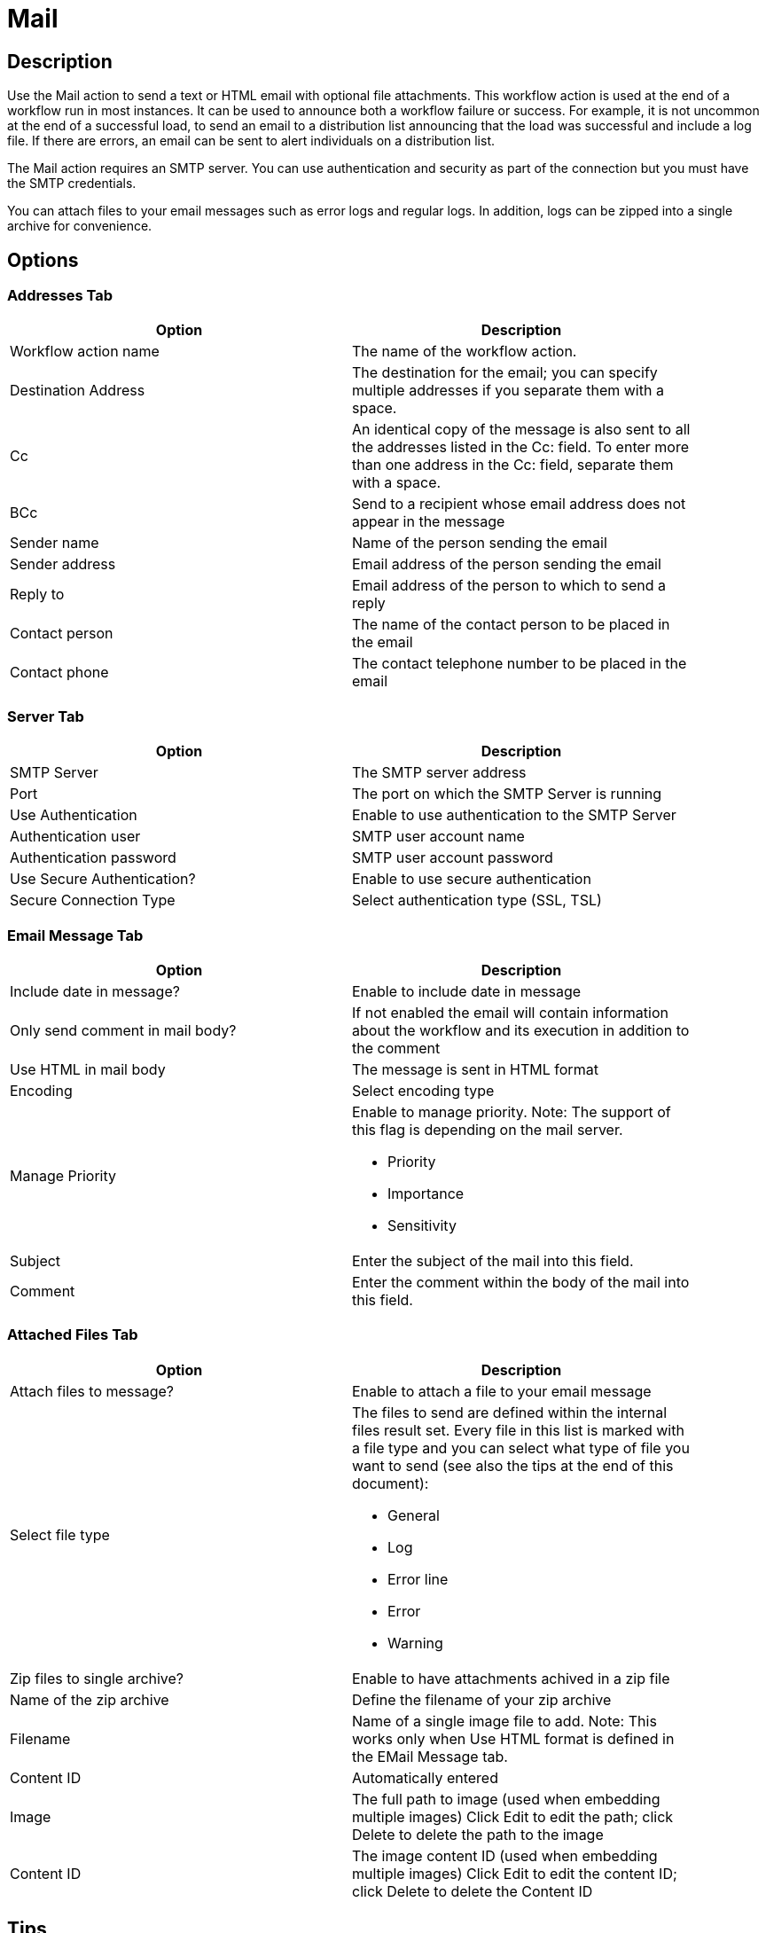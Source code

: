 ////
Licensed to the Apache Software Foundation (ASF) under one
or more contributor license agreements.  See the NOTICE file
distributed with this work for additional information
regarding copyright ownership.  The ASF licenses this file
to you under the Apache License, Version 2.0 (the
"License"); you may not use this file except in compliance
with the License.  You may obtain a copy of the License at
  http://www.apache.org/licenses/LICENSE-2.0
Unless required by applicable law or agreed to in writing,
software distributed under the License is distributed on an
"AS IS" BASIS, WITHOUT WARRANTIES OR CONDITIONS OF ANY
KIND, either express or implied.  See the License for the
specific language governing permissions and limitations
under the License.
////
:documentationPath: /workflow/actions/
:language: en_US

= Mail

== Description

Use the Mail action to send a text or HTML email with optional file attachments. This workflow action is used at the end of a workflow run in most instances. It can be used to announce both a workflow failure or success. For example, it is not uncommon at the end of a successful load, to send an email to a distribution list announcing that the load was successful and include a log file. If there are errors, an email can be sent to alert individuals on a distribution list.

The Mail action requires an SMTP server. You can use authentication and security as part of the connection but you must have the SMTP credentials.

You can attach files to your email messages such as error logs and regular logs. In addition, logs can be zipped into a single archive for convenience.

== Options

=== Addresses Tab

[width="90%", options="header"]
|===
|Option|Description
|Workflow action name|The name of the workflow action.
|Destination Address|The destination for the email; you can specify multiple addresses if you separate them with a space.
|Cc|An identical copy of the message is also sent to all the addresses listed in the Cc: field. To enter more than one address in the Cc: field, separate them with a space.
|BCc|Send to a recipient whose email address does not appear in the message
|Sender name|Name of the person sending the email
|Sender address|Email address of the person sending the email
|Reply to|Email address of the person to which to send a reply
|Contact person|The name of the contact person to be placed in the email
|Contact phone|The contact telephone number to be placed in the email 
|===

=== Server Tab

[width="90%", options="header"]
|===
|Option|Description
|SMTP Server|The SMTP server address
|Port|The port on which the SMTP Server is running
|Use Authentication|Enable to use authentication to the SMTP Server
|Authentication user|SMTP user account name
|Authentication password|SMTP user account password
|Use Secure Authentication?|Enable to use secure authentication
|Secure Connection Type|Select authentication type (SSL, TSL) 
|===

=== Email Message Tab

[width="90%", options="header"]
|===
|Option|Description
|Include date in message?|Enable to include date in message
|Only send comment in mail body?|If not enabled the email will contain information about the workflow and its execution in addition to the comment
|Use HTML in mail body|The message is sent in HTML format
|Encoding|Select encoding type
|Manage Priority a|Enable to manage priority. Note: The support of this flag is depending on the mail server.

* Priority
* Importance
* Sensitivity

|Subject|Enter the subject of the mail into this field.
|Comment| Enter the comment within the body of the mail into this field. 
|===

=== Attached Files Tab

[width="90%", options="header"]
|===
|Option|Description
|Attach files to message?|Enable to attach a file to your email message
|Select file type a|The files to send are defined within the internal files result set. Every file in this list is marked with a file type and you can select what type of file you want to send (see also the tips at the end of this document):

* General
* Log
* Error line
* Error
* Warning

|Zip files to single archive?|Enable to have attachments achived in a zip file
|Name of the zip archive|Define the filename of your zip archive
|Filename|Name of a single image file to add. Note: This works only when Use HTML format is defined in the EMail Message tab.
|Content ID|Automatically entered
|Image|The full path to image (used when embedding multiple images) Click Edit to edit the path; click Delete to delete the path to the image
|Content ID|The image content ID (used when embedding multiple images) Click Edit to edit the content ID; click Delete to delete the Content ID 
|===

== Tips

**How to attach a particular file to the e-mail**

You can attach "Result Files" of a particular type(s) to the e-mail, either individually or as a single ZIP archive by checking the option "Attach files to message" and selecting the types to attach under "Select the result files types to attach".
What is a Result File and how to create one? Well, just about any file created during a pipeline may become a Result File, you only need to mark it as such. There are several ways to do that:

1. When creating a file with a transform that supports it, allow it to mark the file as a Result File.
    For example the "Text file output" transform has the check-box "Add filenames to result" on the File tab for that purpose. The file type will be General.
2. Use the transform "Set files in result" from the workflow category to mark a file as a result file of a particular type. This transforms expects the file name to be in a field (you can use e.g. "Generate Rows" in combination with "Add constants" to produce a row containing the file name).

**Attaching pipeline's log**

You may easily attach a log file with log of a pipeline run by the workflow prior to sending the mail as follows (suppose we have the workflow Start -> Pipeline -> Mail):

1. In the Pipeline workflow action's options, check "Specify logfile?" and enter a name and extension for the file. You can also specify the desired log level.
2. In the Mail workflow action's options, check "Attach files to message" and select (at least) the file type "Log".
3. The next time the mail is send, it will have the pipeline's log attached. 